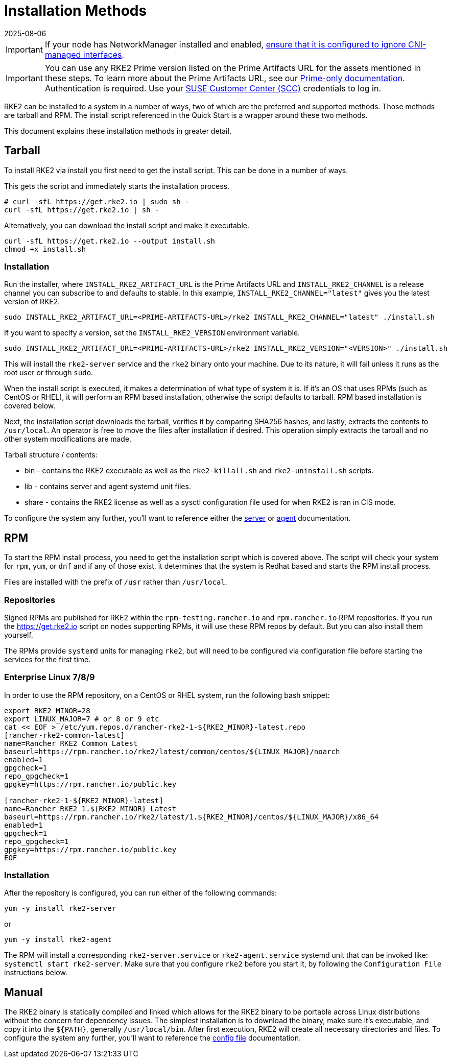 = Installation Methods
:page-languages: [en, zh]
:revdate: 2025-08-06
:page-revdate: {revdate}

[IMPORTANT] 
====
If your node has NetworkManager installed and enabled, xref:known_issues.adoc#_networkmanager[ensure that it is configured to ignore CNI-managed interfaces].
====

[IMPORTANT]
====
You can use any RKE2 Prime version listed on the Prime Artifacts URL for the assets mentioned in these steps. To learn more about the Prime Artifacts URL, see our https://scc.suse.com/rancher-docs/rancherprime/latest/en/reference-guide.html#prime-artifacts-url[Prime-only documentation]. Authentication is required. Use your https://scc.suse.com/home[SUSE Customer Center (SCC)] credentials to log in.
====

RKE2 can be installed to a system in a number of ways, two of which are the preferred and supported methods. Those methods are tarball and RPM. The install script referenced in the Quick Start is a wrapper around these two methods.

This document explains these installation methods in greater detail.

== Tarball

To install RKE2 via install you first need to get the install script. This can be done in a number of ways.

This gets the script and immediately starts the installation process.

[,sh]
----
# curl -sfL https://get.rke2.io | sudo sh -
curl -sfL https://get.rke2.io | sh -
----

Alternatively, you can download the install script and make it executable.

[,sh]
----
curl -sfL https://get.rke2.io --output install.sh
chmod +x install.sh
----

=== Installation

Run the installer, where `INSTALL_RKE2_ARTIFACT_URL` is the Prime Artifacts URL and `INSTALL_RKE2_CHANNEL` is a release channel you can subscribe to and defaults to stable. In this example, `INSTALL_RKE2_CHANNEL="latest"` gives you the latest version of RKE2.

[,bash]
----
sudo INSTALL_RKE2_ARTIFACT_URL=<PRIME-ARTIFACTS-URL>/rke2 INSTALL_RKE2_CHANNEL="latest" ./install.sh
----

If you want to specify a version, set the `INSTALL_RKE2_VERSION` environment variable.

[,bash]
----
sudo INSTALL_RKE2_ARTIFACT_URL=<PRIME-ARTIFACTS-URL>/rke2 INSTALL_RKE2_VERSION="<VERSION>" ./install.sh
----

This will install the `rke2-server` service and the `rke2` binary onto your machine. Due to its nature, it will fail unless it runs as the root user or through `sudo`.

When the install script is executed, it makes a determination of what type of system it is. If it's an OS that uses RPMs (such as CentOS or RHEL), it will perform an RPM based installation, otherwise the script defaults to tarball. RPM based installation is covered below.

Next, the installation script downloads the tarball, verifies it by comparing SHA256 hashes, and lastly, extracts the contents to `/usr/local`. An operator is free to move the files after installation if desired. This operation simply extracts the tarball and no other system modifications are made.

Tarball structure / contents:

* bin - contains the RKE2 executable as well as the `rke2-killall.sh` and `rke2-uninstall.sh` scripts.
* lib - contains server and agent systemd unit files.
* share - contains the RKE2 license as well as a sysctl configuration file used for when RKE2 is ran in CIS mode.

To configure the system any further, you'll want to reference either the xref:reference/server_config.adoc[server] or xref:reference/linux_agent_config.adoc[agent] documentation.

== RPM

To start the RPM install process, you need to get the installation script which is covered above. The script will check your system for `rpm`, `yum`, or `dnf` and if any of those exist, it determines that the system is Redhat based and starts the RPM install process.

Files are installed with the prefix of `/usr` rather than `/usr/local`.

=== Repositories

Signed RPMs are published for RKE2 within the `rpm-testing.rancher.io` and `rpm.rancher.io` RPM repositories. If you run the https://get.rke2.io script on nodes supporting RPMs, it will use these RPM repos by default. But you can also install them yourself.

The RPMs provide `systemd` units for managing `rke2`, but will need to be configured via configuration file before starting the services for the first time.

=== Enterprise Linux 7/8/9

In order to use the RPM repository, on a CentOS or RHEL system, run the following bash snippet:

[,bash]
----
export RKE2_MINOR=28
export LINUX_MAJOR=7 # or 8 or 9 etc
cat << EOF > /etc/yum.repos.d/rancher-rke2-1-${RKE2_MINOR}-latest.repo
[rancher-rke2-common-latest]
name=Rancher RKE2 Common Latest
baseurl=https://rpm.rancher.io/rke2/latest/common/centos/${LINUX_MAJOR}/noarch
enabled=1
gpgcheck=1
repo_gpgcheck=1
gpgkey=https://rpm.rancher.io/public.key

[rancher-rke2-1-${RKE2_MINOR}-latest]
name=Rancher RKE2 1.${RKE2_MINOR} Latest
baseurl=https://rpm.rancher.io/rke2/latest/1.${RKE2_MINOR}/centos/${LINUX_MAJOR}/x86_64
enabled=1
gpgcheck=1
repo_gpgcheck=1
gpgkey=https://rpm.rancher.io/public.key
EOF
----

=== Installation

After the repository is configured, you can run either of the following commands:

[,sh]
----
yum -y install rke2-server
----

or

[,sh]
----
yum -y install rke2-agent
----

The RPM will install a corresponding `rke2-server.service` or `rke2-agent.service` systemd unit that can be invoked like: `systemctl start rke2-server`. Make sure that you configure `rke2` before you start it, by following the `Configuration File` instructions below.

== Manual

The RKE2 binary is statically compiled and linked which allows for the RKE2 binary to be portable across Linux distributions without the concern for dependency issues. The simplest installation is to download the binary, make sure it's executable, and copy it into the `+${PATH}+`, generally `/usr/local/bin`. After first execution, RKE2 will create all necessary directories and files. To configure the system any further, you'll want to reference the xref:install/configuration.adoc[config file] documentation.
